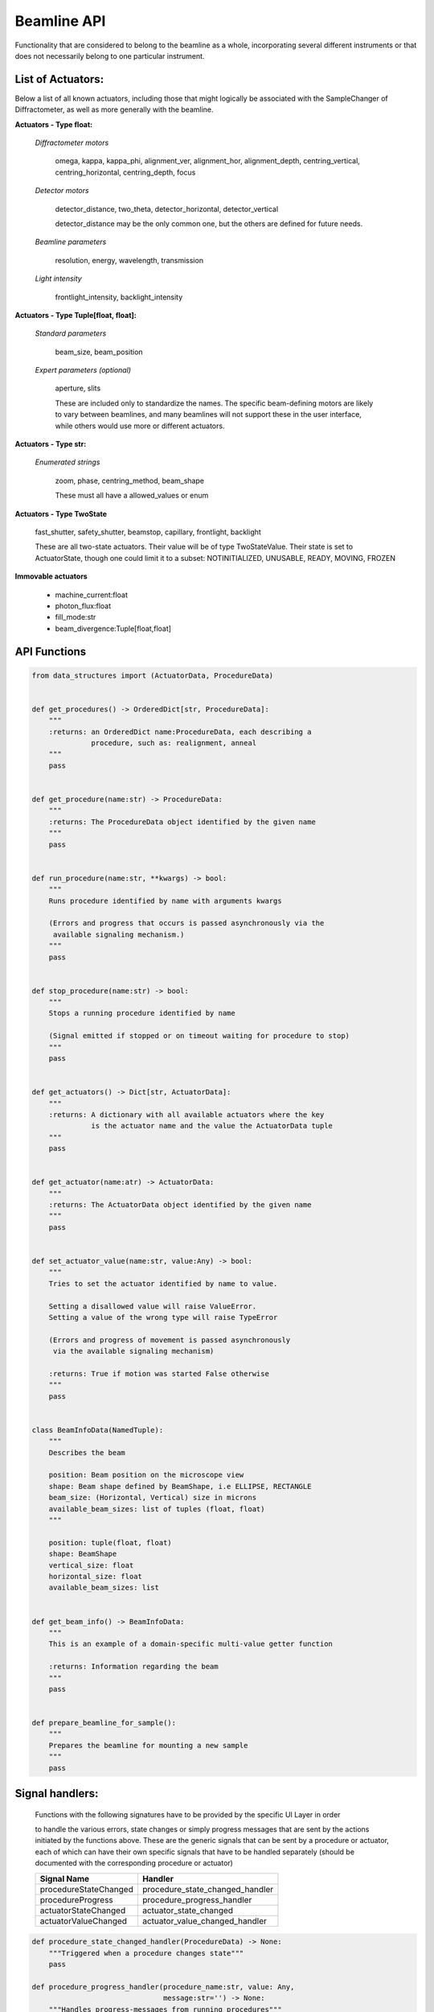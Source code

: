 Beamline API
============

Functionality that are considered to belong to the beamline as a whole,
incorporating several different instruments or that does not necessarily
belong to one particular instrument.


List of Actuators:
------------------

Below a list of all known actuators, including those that might logically
be associated with the SampleChanger of Diffractometer, as well as more
generally with the beamline.


**Actuators - Type float:**

    *Diffractometer motors*

        omega, kappa, kappa_phi, alignment_ver, alignment_hor, alignment_depth,
        centring_vertical, centring_horizontal, centring_depth, focus

    *Detector motors*

        detector_distance, two_theta, detector_horizontal, detector_vertical

        detector_distance may be the only common one, but the others are
        defined for future needs.

    *Beamline parameters*

        resolution, energy, wavelength, transmission

    *Light intensity*

        frontlight_intensity, backlight_intensity


**Actuators - Type Tuple[float, float]:**

    *Standard parameters*

        beam_size, beam_position

    *Expert parameters (optional)*

        aperture, slits

        These are included only to standardize the names. The specific
        beam-defining motors are likely to vary between beamlines,
        and many beamlines will not support these in the user interface,
        while others would use more or different actuators.


**Actuators - Type str:**

    *Enumerated strings*

        zoom, phase, centring_method, beam_shape

        These must all have a allowed_values or enum


**Actuators - Type TwoState**

    fast_shutter, safety_shutter, beamstop, capillary, frontlight, backlight

    These are all two-state actuators. Their value will be of type
    TwoStateValue. Their state is set to ActuatorState, though one could
    limit it to a subset: NOTINITIALIZED, UNUSABLE, READY, MOVING, FROZEN


**Immovable actuators**

    - machine_current:float

    - photon_flux:float

    - fill_mode:str

    - beam_divergence:Tuple[float,float]


API Functions
-------------

.. code:: python

    from data_structures import (ActuatorData, ProcedureData)


    def get_procedures() -> OrderedDict[str, ProcedureData]:
        """
        :returns: an OrderedDict name:ProcedureData, each describing a
                  procedure, such as: realignment, anneal
        """
        pass


    def get_procedure(name:str) -> ProcedureData:
        """
        :returns: The ProcedureData object identified by the given name
        """
        pass


    def run_procedure(name:str, **kwargs) -> bool:
        """
        Runs procedure identified by name with arguments kwargs

        (Errors and progress that occurs is passed asynchronously via the
         available signaling mechanism.)
        """
        pass


    def stop_procedure(name:str) -> bool:
        """
        Stops a running procedure identified by name

        (Signal emitted if stopped or on timeout waiting for procedure to stop)
        """
        pass


    def get_actuators() -> Dict[str, ActuatorData]:
        """
        :returns: A dictionary with all available actuators where the key
                  is the actuator name and the value the ActuatorData tuple
        """
        pass


    def get_actuator(name:atr) -> ActuatorData:
        """
        :returns: The ActuatorData object identified by the given name
        """
        pass


    def set_actuator_value(name:str, value:Any) -> bool:
        """
        Tries to set the actuator identified by name to value.

        Setting a disallowed value will raise ValueError.
        Setting a value of the wrong type will raise TypeError

        (Errors and progress of movement is passed asynchronously
         via the available signaling mechanism)

        :returns: True if motion was started False otherwise
        """
        pass


    class BeamInfoData(NamedTuple):
        """
        Describes the beam

        position: Beam position on the microscope view
        shape: Beam shape defined by BeamShape, i.e ELLIPSE, RECTANGLE
        beam_size: (Horizontal, Vertical) size in microns
        available_beam_sizes: list of tuples (float, float)
        """

        position: tuple(float, float)
        shape: BeamShape
        vertical_size: float
        horizontal_size: float
        available_beam_sizes: list


    def get_beam_info() -> BeamInfoData:
        """
        This is an example of a domain-specific multi-value getter function

        :returns: Information regarding the beam
        """
        pass


    def prepare_beamline_for_sample():
        """
        Prepares the beamline for mounting a new sample
        """
        pass


Signal handlers:
----------------

    Functions with the following signatures have to be provided by the specific
    UI Layer in order

    to handle the various errors, state changes or simply progress messages that
    are sent by the actions initiated by the functions above. These are the
    generic signals that can be sent by a procedure or actuator, each of which
    can have their own specific signals that have to be handled separately
    (should be documented with the corresponding procedure or actuator)

    +---------------------------+---------------------------------------+
    | Signal Name               | Handler                               |
    +===========================+=======================================+
    | procedureStateChanged     | procedure_state_changed_handler       |
    +---------------------------+---------------------------------------+
    | procedureProgress         | procedure_progress_handler            |
    +---------------------------+---------------------------------------+
    | actuatorStateChanged      | actuator_state_changed                |
    +---------------------------+---------------------------------------+
    | actuatorValueChanged      | actuator_value_changed_handler        |
    +---------------------------+---------------------------------------+

.. code:: python

    def procedure_state_changed_handler(ProcedureData) -> None:
        """Triggered when a procedure changes state"""
        pass

    def procedure_progress_handler(procedure_name:str, value: Any,
                                   message:str='') -> None:
        """Handles progress-messages from running procedures"""
        pass

    def actuator_state_changed_handler(ActuatorData) -> None:
        """Triggered when an actuator changes state"""
        pass

    def actuator_value_changed_handler(ActuatorData) -> None:
        """Triggered when an actuator changes value, i.e. movement"""
        pass
